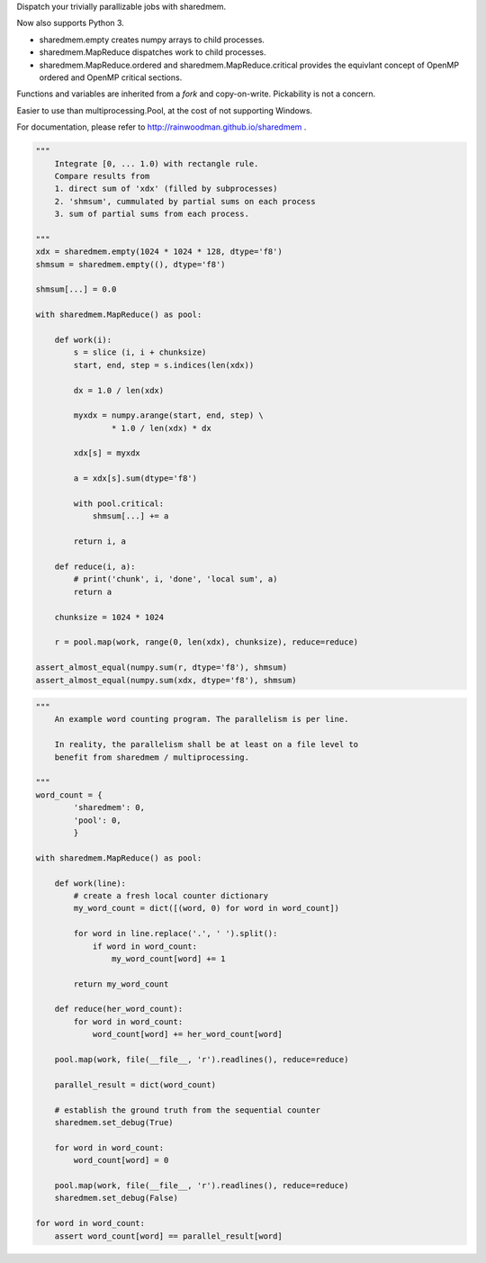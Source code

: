 Dispatch your trivially parallizable jobs with sharedmem.

.. image:: https://api.travis-ci.org/rainwoodman/sharedmem.svg
    :alt: Build Status
    :target: https://travis-ci.org/rainwoodman/sharedmem/

Now also supports Python 3.

- sharedmem.empty creates numpy arrays to child processes.

- sharedmem.MapReduce dispatches work to child processes.

- sharedmem.MapReduce.ordered and sharedmem.MapReduce.critical provides
  the equivlant concept of OpenMP ordered and OpenMP critical sections.

Functions and variables are inherited from a `fork` and copy-on-write. 
Pickability is not a concern. 

Easier to use than multiprocessing.Pool, at the cost of not supporting Windows.

For documentation, please refer to http://rainwoodman.github.io/sharedmem .

.. code ::

    """ 
        Integrate [0, ... 1.0) with rectangle rule. 
        Compare results from 
        1. direct sum of 'xdx' (filled by subprocesses)
        2. 'shmsum', cummulated by partial sums on each process
        3. sum of partial sums from each process.

    """
    xdx = sharedmem.empty(1024 * 1024 * 128, dtype='f8')
    shmsum = sharedmem.empty((), dtype='f8')

    shmsum[...] = 0.0

    with sharedmem.MapReduce() as pool:

        def work(i):
            s = slice (i, i + chunksize)
            start, end, step = s.indices(len(xdx))

            dx = 1.0 / len(xdx)

            myxdx = numpy.arange(start, end, step) \
                    * 1.0 / len(xdx) * dx

            xdx[s] = myxdx

            a = xdx[s].sum(dtype='f8')

            with pool.critical:
                shmsum[...] += a

            return i, a

        def reduce(i, a):
            # print('chunk', i, 'done', 'local sum', a)
            return a

        chunksize = 1024 * 1024

        r = pool.map(work, range(0, len(xdx), chunksize), reduce=reduce)

    assert_almost_equal(numpy.sum(r, dtype='f8'), shmsum)
    assert_almost_equal(numpy.sum(xdx, dtype='f8'), shmsum)

.. code ::

    """ 
        An example word counting program. The parallelism is per line.

        In reality, the parallelism shall be at least on a file level to
        benefit from sharedmem / multiprocessing.
        
    """
    word_count = {
            'sharedmem': 0,
            'pool': 0,
            }

    with sharedmem.MapReduce() as pool:

        def work(line):
            # create a fresh local counter dictionary
            my_word_count = dict([(word, 0) for word in word_count])

            for word in line.replace('.', ' ').split():
                if word in word_count:
                    my_word_count[word] += 1

            return my_word_count

        def reduce(her_word_count):
            for word in word_count:
                word_count[word] += her_word_count[word]

        pool.map(work, file(__file__, 'r').readlines(), reduce=reduce)

        parallel_result = dict(word_count)

        # establish the ground truth from the sequential counter
        sharedmem.set_debug(True)

        for word in word_count:
            word_count[word] = 0

        pool.map(work, file(__file__, 'r').readlines(), reduce=reduce)
        sharedmem.set_debug(False)

    for word in word_count:
        assert word_count[word] == parallel_result[word]

